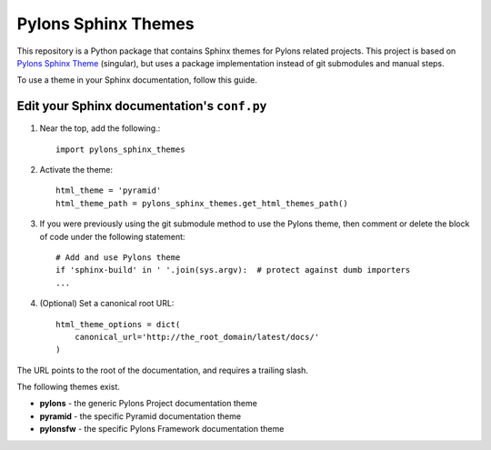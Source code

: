 Pylons Sphinx Themes
====================

This repository is a Python package that contains Sphinx themes for Pylons
related projects. This project is based on `Pylons Sphinx Theme
<https://github.com/Pylons/pylons_sphinx_theme>`_ (singular), but uses a
package implementation instead of git submodules and manual steps.

To use a theme in your Sphinx documentation, follow this guide.

Edit your Sphinx documentation's ``conf.py``
--------------------------------------------
1. Near the top, add the following.::

    import pylons_sphinx_themes

2. Activate the theme::

    html_theme = 'pyramid'
    html_theme_path = pylons_sphinx_themes.get_html_themes_path()

3. If you were previously using the git submodule method to use the Pylons
   theme, then comment or delete the block of code under the following
   statement::

    # Add and use Pylons theme
    if 'sphinx-build' in ' '.join(sys.argv):  # protect against dumb importers
    ...

4. (Optional) Set a canonical root URL::

    html_theme_options = dict(
        canonical_url='http://the_root_domain/latest/docs/'
    )
   
The URL points to the root of the documentation, and requires a trailing
slash.

The following themes exist.

- **pylons** - the generic Pylons Project documentation theme
- **pyramid** - the specific Pyramid documentation theme
- **pylonsfw** - the specific Pylons Framework documentation theme
